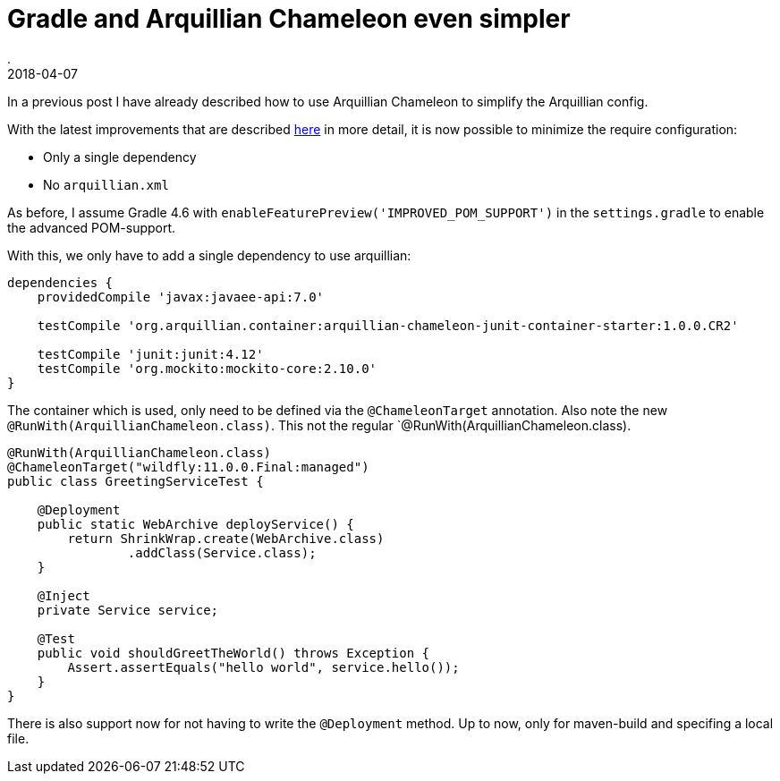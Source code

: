 = Gradle and Arquillian Chameleon even simpler
.
2018-04-07
:jbake-type: post
:jbake-tags: gradle javaee arquillian wildfly
:jbake-status: published

In a previous post I have already described how to use Arquillian Chameleon to simplify the Arquillian config.

With the latest improvements that are described link:http://www.lordofthejars.com/2018/03/arquillian-chameleon-simplifying-your.html[here] in more detail,
it is now possible to minimize the require configuration:

* Only a single dependency
* No `arquillian.xml`

As before, I assume  Gradle 4.6 with `enableFeaturePreview('IMPROVED_POM_SUPPORT')` in the `settings.gradle` to enable the advanced POM-support.

With this, we only have to add a single dependency to use arquillian:

[source, groovy]
----
dependencies {
    providedCompile 'javax:javaee-api:7.0'

    testCompile 'org.arquillian.container:arquillian-chameleon-junit-container-starter:1.0.0.CR2'

    testCompile 'junit:junit:4.12'
    testCompile 'org.mockito:mockito-core:2.10.0'
}
----

The container which is used, only need to be defined via the `@ChameleonTarget` annotation.
Also note the new `@RunWith(ArquillianChameleon.class)`. This not the regular `@RunWith(ArquillianChameleon.class).

[source, java]
----
@RunWith(ArquillianChameleon.class)
@ChameleonTarget("wildfly:11.0.0.Final:managed")
public class GreetingServiceTest {

    @Deployment
    public static WebArchive deployService() {
        return ShrinkWrap.create(WebArchive.class)
                .addClass(Service.class);
    }

    @Inject
    private Service service;

    @Test
    public void shouldGreetTheWorld() throws Exception {
        Assert.assertEquals("hello world", service.hello());
    }
}
----

There is also support now for not having to write the `@Deployment` method. Up to now, only for maven-build and specifing a local file.